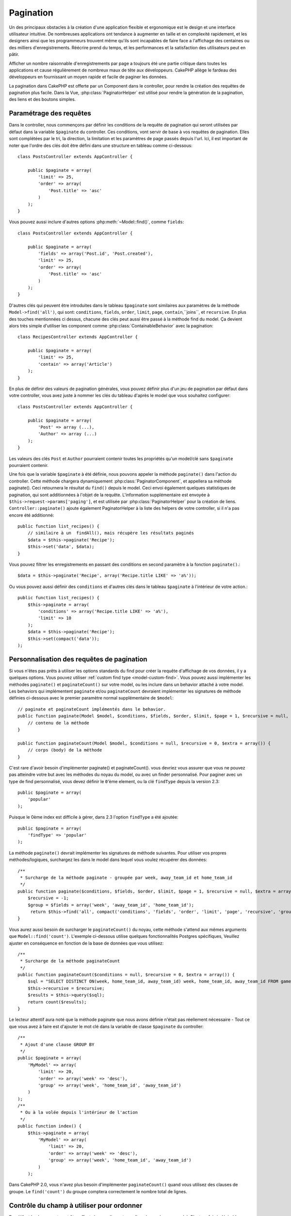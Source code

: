 Pagination
##########

.. php:class:: PaginatorComponent(ComponentCollection $collection, array $settings = array())

Un des principaux obstacles à la création d'une application flexible et
ergonomique est le design et une interface utilisateur intuitive.
De nombreuses applications ont tendance à augmenter en taille et en complexité
rapidement, et les designers ainsi que les programmeurs trouvent même qu'ils
sont incapables de faire face a l'affichage des centaines ou des milliers
d'enregistrements. Réécrire prend du temps, et les performances et la
satisfaction des utilisateurs peut en pâtir.

Afficher un nombre raisonnable d'enregistrements par page a toujours été
une partie critique dans toutes les applications et cause régulièrement
de nombreux maux de tête aux développeurs. CakePHP allège le fardeau
des développeurs en fournissant un moyen rapide et facile de paginer
les données.

La pagination dans CakePHP est offerte par un Component dans le controller,
pour rendre la création des requêtes de pagination plus facile.
Dans la Vue, :php:class:`PaginatorHelper` est utilisé pour rendre la
génération de la pagination, des liens et des boutons simples.

Paramétrage des requêtes
========================

Dans le controller, nous commençons par définir les conditions de la requête de
pagination qui seront utilisées par défaut dans la variable ``$paginate`` du
controller. 
Ces conditions, vont servir de base à vos requêtes de pagination. Elles sont
complétées par le tri, la direction, la limitation et les paramètres de page
passés depuis l'url. Ici, il est important de noter que l'ordre des clés
doit être défini dans une structure en tableau comme ci-dessous::

    class PostsController extends AppController {

        public $paginate = array(
            'limit' => 25,
            'order' => array(
                'Post.title' => 'asc'
            )
        );
    }

Vous pouvez aussi inclure d'autres options :php:meth:`~Model::find()`,
comme ``fields``::

    class PostsController extends AppController {

        public $paginate = array(
            'fields' => array('Post.id', 'Post.created'),
            'limit' => 25,
            'order' => array(
                'Post.title' => 'asc'
            )
        );
    }

D'autres clés qui peuvent être introduites dans le tableau ``$paginate``
sont similaires aux paramètres de la méthode ``Model->find('all')``,
qui sont: ``conditions``, ``fields``, ``order``, ``limit``, ``page``,
``contain``,``joins``, et ``recursive``. En plus des touches mentionnées
ci dessus, chacune des clés peut aussi être passé à la méthode find du
model. Ça devient alors très simple d'utiliser les component comme
:php:class:`ContainableBehavior` avec la pagination::

    class RecipesController extends AppController {

        public $paginate = array(
            'limit' => 25,
            'contain' => array('Article')
        );
    }

En plus de définir des valeurs de pagination générales, vous pouvez définir
plus d'un jeu de pagination par défaut dans votre controller, vous avez juste
à nommer les clés du tableau d'après le model que vous souhaitez configurer::

    class PostsController extends AppController {

        public $paginate = array(
            'Post' => array (...),
            'Author' => array (...)
        );
    }

Les valeurs des clés ``Post`` et ``Author`` pourraient contenir toutes
les propriétés qu'un model/clé sans ``$paginate`` pourraient contenir.

Une fois que la variable ``$paginate`` à été définie, nous pouvons
appeler la méthode ``paginate()`` dans l'action du controller.
Cette méthode chargera dynamiquement :php:class:`PaginatorComponent`,
et appellera sa méthode paginate(). Ceci retournera le résultat du ``find()``
depuis le model. Ceci envoi également quelques statistiques de pagination,
qui sont additionnées à l'objet de la requête. L'information supplémentaire
est envoyée à ``$this->request->params['paging']``, et est utilisée par
:php:class:`PaginatorHelper` pour la création de liens.
``Controller::paginate()`` ajoute également PaginatorHelper à la liste
des helpers de votre controller, si il n'a pas encore été additionné::

    public function list_recipes() {
        // similaire à un  findAll(), mais récupère les résultats paginés
        $data = $this->paginate('Recipe');
        $this->set('data', $data);
    }

Vous pouvez filtrer les enregistrements en passant des conditions
en second paramètre à la fonction ``paginate()``.::

    $data = $this->paginate('Recipe', array('Recipe.title LIKE' => 'a%'));

Ou vous pouvez aussi définir des ``conditions`` et d'autres clés dans
le tableau ``$paginate`` à l'intérieur de votre action.::

    public function list_recipes() {
        $this->paginate = array(
            'conditions' => array('Recipe.title LIKE' => 'a%'),
            'limit' => 10
        );
        $data = $this->paginate('Recipe');
        $this->set(compact('data'));
    );

Personnalisation des requêtes de pagination
===========================================

Si vous n'êtes pas prêts à utiliser les options standards du find pour créer
la requête d'affichage de vos données, il y a quelques options.
Vous pouvez utiliser :ref:`custom find type <model-custom-find>`.
Vous pouvez aussi implémenter les méthodes ``paginate()`` et ``paginateCount()``
sur votre model, ou les inclure dans un behavior attaché à votre model.
Les behaviors qui implémentent ``paginate`` et/ou ``paginateCount`` devraient
implémenter les signatures de méthode définies ci-dessous avec le premier
paramètre normal supplémentaire de ``$model``::

    // paginate et paginateCount implémentés dans le behavior.
    public function paginate(Model $model, $conditions, $fields, $order, $limit, $page = 1, $recursive = null, $extra = array()) {
        // contenu de la méthode
    }

    public function paginateCount(Model $model, $conditions = null, $recursive = 0, $extra = array()) {
        // corps (body) de la méthode
    }

C'est rare d'avoir besoin d'implémenter paginate() et paginateCount(). vous
devriez vous assurer que vous ne pouvez pas atteindre votre but avec les
méthodes du noyau du model, ou avec un finder personnalisé. Pour paginer avec
un type de find personnalisé, vous devez définir le ``0``'ème element, ou la
clé ``findType`` depuis la version 2.3::

    public $paginate = array(
        'popular'
    );

Puisque le 0ème index est difficile à gérer, dans 2.3 l'option ``findType`` a
été ajoutée::

    public $paginate = array(
        'findType' => 'popular'
    );

La méthode ``paginate()`` devrait implémenter les signatures de méthode
suivantes. Pour utiliser vos propres méthodes/logiques, surchargez les
dans le model dans lequel vous voulez récupérer des données::

    /**
     * Surcharge de la méthode paginate - groupée par week, away_team_id et home_team_id
     */
    public function paginate($conditions, $fields, $order, $limit, $page = 1, $recursive = null, $extra = array()) {
        $recursive = -1;
        $group = $fields = array('week', 'away_team_id', 'home_team_id');
         return $this->find('all', compact('conditions', 'fields', 'order', 'limit', 'page', 'recursive', 'group'));
    }

Vous aurez aussi besoin de surcharger le ``paginateCount()`` du noyau,
cette méthode s'attend aux mêmes arguments que ``Model::find('count')``.
L'exemple ci-dessous utilise quelques fonctionnalités Postgres spécifiques,
Veuillez ajuster en conséquence en fonction de la base de données que vous
utilisez::

    /**
     * Surcharge de la méthode paginateCount
     */
    public function paginateCount($conditions = null, $recursive = 0, $extra = array()) {
        $sql = "SELECT DISTINCT ON(week, home_team_id, away_team_id) week, home_team_id, away_team_id FROM games";
        $this->recursive = $recursive;
        $results = $this->query($sql);
        return count($results);
    }

Le lecteur attentif aura noté que la méthode paginate que nous avons
définie n'était pas réellement nécessaire - Tout ce que vous avez à
faire est d'ajouter le mot clé dans la variable de classe
``$paginate`` du controller::

    /**
     * Ajout d'une clause GROUP BY
     */
    public $paginate = array(
        'MyModel' => array(
            'limit' => 20,
            'order' => array('week' => 'desc'),
            'group' => array('week', 'home_team_id', 'away_team_id')
        )
    );
    /**
     * Ou à la volée depuis l'intérieur de l'action 
     */
    public function index() {
        $this->paginate = array(
            'MyModel' => array(
                'limit' => 20,
                'order' => array('week' => 'desc'),
                'group' => array('week', 'home_team_id', 'away_team_id')
            )
        );

Dans CakePHP 2.0, vous n'avez plus besoin d'implémenter ``paginateCount()``
quand vous utilisez des clauses de groupe. Le ``find('count')`` du groupe
comptera correctement le nombre total de lignes.

Contrôle du champ à utiliser pour ordonner
==========================================

Par défaut le classement peut être effectué pour n'importe quelle colonne dans
un model. C'est parfois indésirable comme permettre aux utilisateurs de trier
des colonnes non indexées, ou des champs virtuels ce qui peut être coûteux en
temps de calculs. Vous pouvez utiliser le 3ème paramètre de
``Controller::paginate()`` pour restreindre les tris de colonnes qui pourront
être effectués::

    $this->paginate('Post', array(), array('title', 'slug'));

Ceci permettrait le tri uniquement sur les colonnes title et slug.
Un utilisateur qui paramètre le tri à d'autres valeurs sera ignoré.

Limitation du nombre maximum de lignes qui peuvent être recherchées
===================================================================

Le nombre de résultats qui sont retournés à l'utilisateur est représenté
par le paramètre ``limit``. Il est généralement indésirable de permettre
à l'utilisateur de retourner toutes les lignes dans un ensemble paginé.
Par défaut CAKEPHP limite le nombre de lignes retournées à 100. Si cette
valeur par défaut n'est pas appropriée pour votre application, vous pouvez
l'ajuster dans une partie des options de pagination::


    public $paginate = array(
        // d'autre clés ici.
        'maxLimit' => 10
    );

Si le paramètre de limitation de la requête est supérieur à cette valeur,
il sera réduit à la valeur de ``maxLimit``.

.. _pagination-with-get:

Pagination avec des paramètres GET
==================================

Dans les versions précédentes de CAKEPHP vous ne pouviez générer des liens
de pagination qu'en utilisant des paramètres nommés. Mais si les pages étaient
recherchées avec des paramètres GET elle continueraient à fonctionner.
Pour la version 2.0, nous avons décidés de rendre la façon de générer les
paramètres de pagination plus contrôlable et plus cohérente. Vous pouvez
choisir d'utiliser une chaîne de requête ou bien des paramètre nommés dans le
component. Les requêtes entrantes devront accepter le type choisi, et
:php:class:`PaginatorHelper` générera les liens avec les paramètres choisis:: 

    public $paginate = array(
        'paramType' => 'querystring'
    );

Ce qui est au-dessus permet à un paramètre de recherche sous forme de chaîne de
caractères, d'être parsé et d'être généré. Vous pouvez aussi modifier les
propriétés de ``$settings`` du Component Paginator (PaginatorComponent)::

    $this->Paginator->settings['paramType'] = 'querystring';

Par défaut tous les paramètres de pagination typiques seront convertis en
arguments GET.


.. note::

    Vous pouvez rentrer dans une situation où assigner une valeur dans une
    propriété inexistante retournera des erreurs::
    
        $this->paginate['limit'] = 10;

    Retournera l'erreur “Notice: Indirect modification of overloaded property 
    $paginate has no effect” ("Notice: Une modification indirect d'une surcharge de
    la propriété $paginate n'a aucun effet"). En assignant une valeur initiale à la
    propriété, cela résout le problème::

        $this->paginate = array();
        $this->paginate['limit'] = 10;
        //ou
        $this->paginate = array('limit' => 10);

    Ou juste en déclarant la propriété dans la classe du controller ::

        class PostsController {
            public $paginate = array();
        }

    Ou en utilisant ``$this->Paginator->setting = array('limit' => 10);``
    
    Assurez-vous d'avoir ajouté le component Paginator dans votre tableau
    $components si vous voulez modifier la propriété ``$settings`` du
    Component Paginator. 

    L'une ou l'autre de ces approches résoudra les erreurs rencontrés.

Requêtes en dehors des clous
============================

Depuis la version 2.3, PaginatorComponent va lancer une `NotFoundException`
quand il essaiera d'accéder à une page qui n'existe pas, par ex le nombre
de la page requêtée est plus grand que le total du nombre de pages.

Ainsi vous pouvez soit laisser la page d'erreur normal être rendu ou bien
vous pouvez utiliser un block try catch et renvoyer vers l'action appropriée
quand une exception `NotFoundException` est attrapée::

    public function index() {
        try {
            $this->paginate();
        } catch (NotFoundException $e) {
            //Faire quelque chose ici comme rediriger à la première ou dernière page.
            //$this->request->params['paging'] va vous donner une l'info nécessaire.
        }
    }

Pagination AJAX 
===============

C'est très simple d'incorporer les fonctionnalités Ajax dans la pagination.
en utilisant :php:class:`JsHelper` et :php:class:`RequestHandlerComponent`
vous pouvez facilement ajouter des paginations Ajax à votre application.
Voir :ref:`ajax-pagination` pour plus d'information.

Pagination dans la vue
======================

Regardez la documentation du :php:class:`PaginatorHelper` pour voir comment
créer des liens de navigation paginés.


.. meta::
    :title lang=fr: Pagination
    :keywords lang=fr: order array,query conditions,php class,web applications,headaches,obstacles,complexity,programmers,parameters,paginate,designers,cakephp,satisfaction,developers

